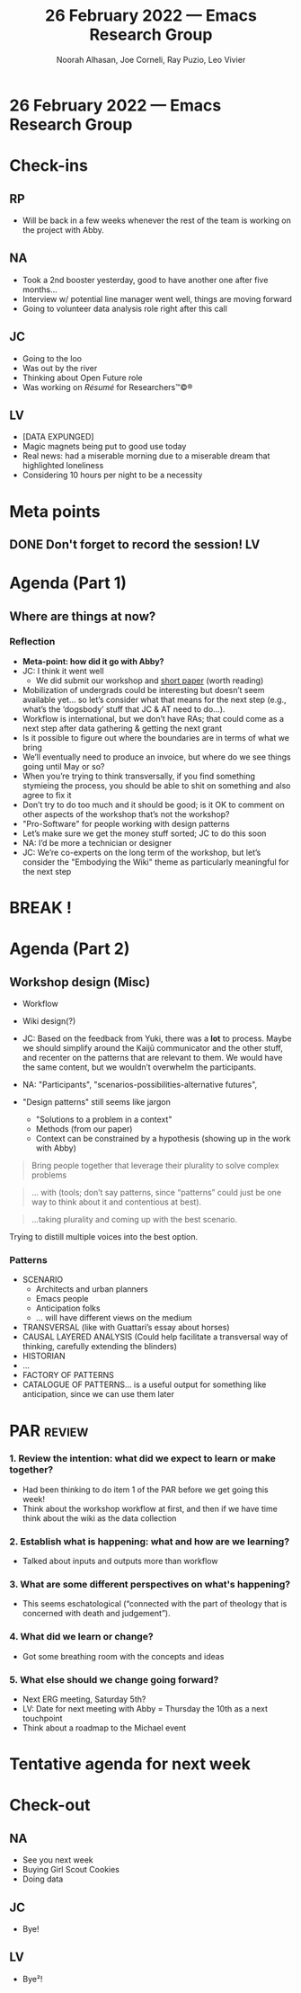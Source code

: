 :PROPERTIES:
:ID:       b7ca235e-7010-42f2-b578-3adc913602d5
:END:
#+TITLE: 26 February 2022 — Emacs Research Group
#+Author: Noorah Alhasan, Joe Corneli, Ray Puzio, Leo Vivier
#+roam_tag: HI
#+FIRN_UNDER: erg
# Uncomment these lines and adjust the date to match
#+FIRN_LAYOUT: erg-update
#+DATE_CREATED: <2022-02-26 Sat>

* 26 February 2022  — Emacs Research Group

* Check-ins
:PROPERTIES:
:Effort:   0:10
:END:

** RP
- Will be back in a few weeks whenever the rest of the team is working on the project with Abby.

** NA
- Took a 2nd booster yesterday, good to have another one after five months...
- Interview w/ potential line manager went well, things are moving forward 
- Going to volunteer data analysis role right after this call

** JC
- Going to the loo
- Was out by the river
- Thinking about Open Future role
- Was working on /Résumé/ for Researchers™©®

** LV
- [DATA EXPUNGED]
- Magic magnets being put to good use today
- Real news: had a miserable morning due to a miserable dream that highlighted loneliness
- Considering 10 hours per night to be a necessity

* Meta points

** DONE Don't forget to record the session!                             :LV:
CLOSED: [2022-02-26 Sat 17:05]

* Agenda (Part 1)
:PROPERTIES:
:Effort:   0:15
:END:

** Where are things at now?

*** Reflection
- *Meta-point: how did it go with Abby?*
- JC: I think it went well
  - We did submit our workshop and [[https://docs.google.com/document/d/1FbxxmSIP_hJMP2eOlCl7So-1q7XKa5nY6FBD1fOyKHo/edit][short paper]] (worth reading)
- Mobilization of undergrads could be interesting but doesn’t seem available yet... so let’s consider what that means for the next step (e.g., what’s the ‘dogsbody’ stuff that JC & AT need to do...).
- Workflow is international, but we don’t have RAs; that could come as a next step after data gathering & getting the next grant
- Is it possible to figure out where the boundaries are in terms of what we bring
- We’ll eventually need to produce an invoice, but where do we see things going until May or so?
- When you’re trying to think transversally, if you find something stymieing the process, you should be able to shit on something and also agree to fix it
- Don’t try to do too much and it should be good; is it OK to comment on other aspects of the workshop that’s not the workshop?  
- "Pro-Software" for people working with design patterns
- Let’s make sure we get the money stuff sorted; JC to do this soon
- NA: I’d be more a technician or designer
- JC: We’re co-experts on the long term of the workshop, but let’s consider the "Embodying the Wiki" theme as particularly meaningful for the next step

*** Annex: notes from conversation with Abby Tabor :noexport:

- The next phase of this proposal is to embed it in different ways: 

*Workshop 1.* Co-creation of prototype patterns for collaborative working

A workshop led by experts in peeragogy and embodied methods, inviting citizens to discuss collaborative working in the form of Pattern Languages. Data generated through workshop to be embedded on Wiki platform to user test.

*Workshop 2.* Co-creation of prototype patterns for healthy public futures

A workshop led by representatives of the multidisciplinary steering group (architect, public health, psychology, computational biology, ecology) inviting citizens to discuss healthy urban environments around Pattern Languages.

Modelling Scenario 1. Computational model of prototype patterns for health

Computational model established to describe and predict longitudinal data describing the relationship between biodiversity, immune markers and health outcomes. The model will help to theoretically inform design patterns (e.g. Figure. 1).

-  https://www.imcl.online/2022-paris

IMCL
2022, Paris (Le Plessy-Robinson), France | IMCL

- Sharing lessons from Paris, its suburbs - and each other

May 18-20 (with side tours on May 17 and 21)

- Workshop that allows us to test a pattern or patterns

- Creating the patterns depends on who you ask, e.g, professionals and citizens will have different things to say about the same situation.

- "Ontology": sustainable cities, a dictionary of shared words

- "Taxonomy" : whereas ontology would start from scratch, here it's more of a toolbox, where you've mapped the area.

- "Embodying the wiki"?

- Does the question change, depending on who is engaging?

- Perhaps the question doesn't change ideally; but one question we have to ask experts is "does this make sense from a practice standpoint?"

- Architects, especially in Michael's circle, will have a lot of exposure to DPL.  They may not see it as forward thinking.

- When you're asking different people you'll produce different results.  It could be that the expert/citizen divide is something we can explore.

- NA: Workshop = data-collection

-  LV: To explain what we're trying to do to people who aren't familiar w/ future studies: NASA style simulations, where people do things before it becomes real, e.g., catastrophe planning of things that can go wrong. It's centred around something that's in the making; giving it data based on what the past has done.  This could be a nice way to explain what the workshop is supposed to be.  For building a city you'd have a given team...

- LV: Another point, since we started the discussion such as ontology, taxonomy... the workshop = data-gathering part of building the DPL; what seems crucial is to circumscribe the gathering of data, and articulating it relative to another thing that's transversal.  We'd have a bit of a wall between experts and citizens.  You'd have different validities (e.g., lay, expert).  SO this leads to a question of the tooling.  How to refine and distill the data into something that can be transversal?

- It may be a bit much to handle data-gathering & ensuring good communication between different members and survivability ; and also the simplification so that experts & citizens can use the same platform.

- Implementation: it's imperative to get a clear idea of the information flow from inputs to outputs.

- *Next steps*

Although the system approaches we have described are well established, the integration of Pattern Languages with Active Inference is in its infancy. The success of this proposal is dependent on the citizens with which it will evolve.  Through this next phase, we invite people in, providing the tools for universal communication, allowing citizens to describe, experience, challenge and update the patterns for healthy urban futures.  Subsequently, we foresee a virtuous cycle in which hypotheses are generated by evidence, put into models that look at ideal scenarios, which are then described with interconnected patterns, which contain testable hypotheses, guiding experiments which can then be fed back into the model.

-  AT: How do we insure that the information is useful & doesn't dissolve into complete disorder?  Output of each iteration should be useful; what's a realistic time-frame (inside the workshop: rapid/outside the workshop: years, with 2 years of data collection about, e.g., parks, experiential outcomes, then fed back into the pattern language).

It feels as though, in order to have something succinct for this project we have to be quite constrained w/ the proposal...

-  LV: It's important for people to use their own words to describe their patterns. We don't want to give them a taxonomy that closes doors rather than opening doors. If we ask people to work ex nilho ... they will come up with things.  We want to mobilise creativity so we don't get people stuck in a box.

- If we focus on "how to gather the data" then there may be a component that allows us to pre-distill the data; this situation requires X, Y, Z (patterns). We only provide the flow.  And then another module, where we distill things; so that if we have a pattern that seems reminiscent of something that exists in the database, we could provide a list of selected patterns, and maybe 50% of the patterns will be linked as already represented in the database.  This will give a vista into how qualitative the data will be.

-  NA: I have a friend who runs a workshop and lets people draw, that's good 

- [JC: Especially for architects.]

-  "Anticipate anticipation..." "Architect architecture"?

-  Get them thinking in patterns, even if we are creating small groups (planners, public health, architects... in a group) trying to use patterns & think in networks.

-  How well are they able to articulate key patterns facing these domains, when thought through in patterns?

-  The "map" is the output; the unlinked patterns are the inputs.

-  Wonder if we could pilot this with Michael and Andrea before the May thing.  Academic architects, what are we getting from this kind of structure.

-  "What does Active Inference have to give a pattern language?"

- If we discuss Bayesian methods, we're not shaping the patterns around design so much... but rather, it's centred around system integrity.  (Homeostasis, evolution.)

- So, zooming out... creating simulations for what the future will hold... simulations under the umbrella of active inference

- *Design Pattern for microbial diversity in civic space*

*Problem Statement.*

The incidence of immune-mediated diseases has increased rapidly in cities. This health burden has been linked to a reduction in biodiverse exposures in childhood, negatively impacting the resilience of the immune system (Rook, 2003; Roslund et al, 2020).

*Discussion.*

Microbial diversity is essential to the effective training of the human immune system. Without effective exposures to microbial diversity, the immune system is less able to accommodate encounters with stressors throughout the lifespan (e.g., asthma). There is, however, a tradeoff between too much (over exposure-risk of acute illness) and too little (underexposure, poorly refined system) in relation to microbial habitats in the city environment.  These trade-offs can be modelled computationally.

*Candidate Policy Proposal.*

Install publicly maintained raised beds for herbs, wild flowers and vegetables in civic spaces.

-  If we discover that people want to go from the map back to the individual patterns...

It would be easier to embody the methods... so that for people who run the workshop can have access to the methods, the wiki, the DPL all available.

If we go to Michael, it may make sense to an expert... it sounds good / promising ... it would be significantly easier to come up with a solution for experts who will give credence to the research.  And the workshop running the workshop itself can be left to the discretion of those running the workshop itself.

And so they won't be limited by the software itself.

-  People who are sensitive to this: Anticipation, futurology, they are sensitive to common ground ... we didn't talk a lot about free software & the ethos, but they are also aligned w/ this forward-thinking aspect.

-  Could be a relatively safe way to excite the experts & get further funding

-  "Establishing a basis from which we can run successful workshops"

Engaging experts, building on Michael's wiki or some kind of structure, building on this ourselves, and doing this before we go too wide

-  It can take a front-end developer to make amazing interfaces for the public...

-  Reminder of Kaiju Communicator role.  At the essence, the method is about leveraging plurality to create something that's more than the sum of its parts.  You can have an architect, a citizen policy expert, etc., and some of the methods are here to invite plurality for individuals... you don't need 5 architects, but ask the 1 to think from a different prism.  Then, we also have methods to try to harmonize the ideas from all the different roles... out of which can emanate potential good options.  "Leveraging plurality into good solutions" ... will speak to a lot of people.  Going from the complexity of "what to do next" — how do we make sure that it's leveraged by the expertise of the people we surround ourselves w/, whatever the field.  Good way to sell it to experts who might be needed & for whom we may need an initial hook.

-  "Consensus building" : leveraging plurality

-  "Universal language" : means everyone will at least be able to communicate, and we take out the noise.

The difference between having a linguistic system that enables that adaptability, rather than a rigid system that renders outsiders.

-  There's something about design patterns that seems to be porous ... but also leads to some better structure.

-  We mobilised plurality here!  We should get working on it over a long period of time starting soon... so, one other session when Noorah is back?

Back on the 21st of March... this would give us some time to think; can also meet from Kuwait.  Maybe in a couple weeks when we've had some time to simmer?

-  Could get stared towards concrete application by mid-March, that would be stellar.

-  NA: Students could work on things like an overview of workshop methods.

-  Also data-collection methods in workshops...?


* BREAK !
:PROPERTIES:
:Effort:   0:05
:END:

* Agenda (Part 2)
:PROPERTIES:
:Effort:   0:15
:END:

** Workshop design (Misc)

- Workflow
- Wiki design(?)

- JC: Based on the feedback from Yuki, there was a *lot* to process.  Maybe we should simplify around the Kaijū communicator and the other stuff, and recenter on the patterns that are relevant to them.  We would have the same content, but we wouldn’t overwhelm the participants.
- NA: "Participants", "scenarios-possibilities-alternative futures", 
- "Design patterns" still seems like jargon
  - "Solutions to a problem in a context"
  - Methods (from our paper)
  - Context can be constrained by a hypothesis (showing up in the work with Abby)

#+begin_quote
Bring people together that leverage their plurality to solve complex problems
#+end_quote

#+begin_quote
... with (tools; don’t say patterns, since “patterns” could just be one way to think about it and contentious at best).
#+end_quote

#+begin_quote
...taking plurality and coming up with the best scenario.
#+end_quote

Trying to distill multiple voices into the best option.

*** Patterns

- SCENARIO
  - Architects and urban planners
  - Emacs people
  - Anticipation folks
  - ... will have different views on the medium
- TRANSVERSAL (like with Guattari’s essay about horses)
- CAUSAL LAYERED ANALYSIS (Could help facilitate a transversal way of thinking, carefully extending the blinders)
- HISTORIAN
- ...
- FACTORY OF PATTERNS
- CATALOGUE OF PATTERNS... is a useful output for something like anticipation, since we can use them later

* PAR :review:
:PROPERTIES:
:Effort:   0:10
:END:

*** 1. Review the intention: what did we expect to learn or make together?
- Had been thinking to do item 1 of the PAR before we get going this week!
- Think about the workshop workflow at first, and then if we have time think about the wiki as the data collection

*** 2. Establish what is happening: what and how are we learning?
- Talked about inputs and outputs more than workflow

*** 3. What are some different perspectives on what's happening?
- This seems eschatological (“connected with the part of theology that is concerned with death and judgement”).

*** 4. What did we learn or change?
- Got some breathing room with the concepts and ideas

*** 5. What else should we change going forward?
- Next ERG meeting, Saturday 5th?
- LV: Date for next meeting with Abby = Thursday the 10th as a next touchpoint
- Think about a roadmap to the Michael event

* Tentative agenda for next week


* Check-out
:PROPERTIES:
:Effort:   0:05
:END:

** NA
- See you next week
- Buying Girl Scout Cookies
- Doing data

** JC
- Bye!

** LV
- Bye²!

